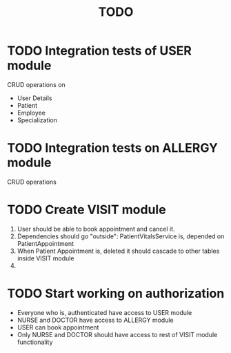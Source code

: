 #+TITLE: TODO


* TODO Integration tests of USER module

CRUD operations on

- User Details
- Patient
- Employee
- Specialization

* TODO Integration tests on ALLERGY module

CRUD operations

* TODO Create VISIT module

1) User should be able to book appointment and cancel it.
2) Dependencies should go "outside": PatientVitalsService is, depended on PatientAppointment
3) When Patient Appointment is, deleted it should cascade to other tables inside VISIT module
4)

* TODO Start working on authorization

- Everyone who is, authenticated have access to USER module
- NURSE and DOCTOR have access to ALLERGY module
- USER can book appointment
- Only NURSE and DOCTOR should have access to rest of VISIT module functionality
